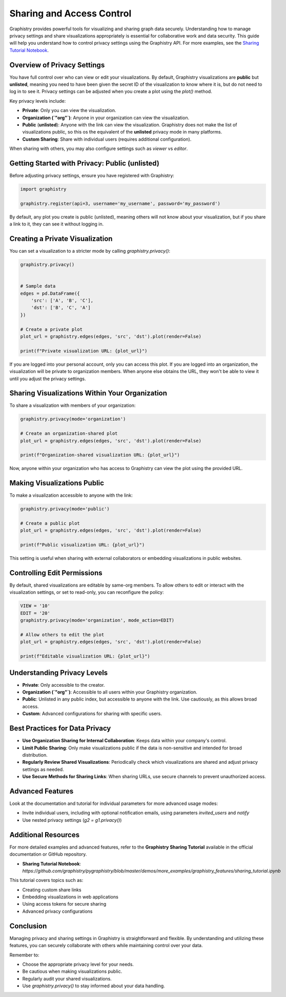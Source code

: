 Sharing and Access Control
==========================

Graphistry provides powerful tools for visualizing and sharing graph data securely. Understanding how to manage privacy settings and share visualizations appropriately is essential for collaborative work and data security. This guide will help you understand how to control privacy settings using the Graphistry API. For more examples, see the `Sharing Tutorial Notebook <https://github.com/graphistry/pygraphistry/blob/master/demos/more_examples/graphistry_features/sharing_tutorial.ipynb>`_.

Overview of Privacy Settings
----------------------------

You have full control over who can view or edit your visualizations. By default, Graphistry visualizations are **public** but **unlisted**, meaning you need to have been given the secret ID of the visualization to know where it is, but do not need to log in to see it. Privacy settings can be adjusted when you create a plot using the `plot()` method.

Key privacy levels include:

- **Private**: Only you can view the visualization.
- **Organization (`"org"`)**: Anyone in your organization can view the visualization.
- **Public** (**unlisted**): Anyone with the link can view the visualization. Graphistry does not make the list of visualizations public, so this os the equivalent of the **unlisted** privacy mode in many platforms.
- **Custom Sharing**: Share with individual users (requires additional configuration).

When sharing with others, you may also configure settings such as `viewer` vs `editor`.

Getting Started with Privacy: Public (unlisted)
------------------------------------------------

Before adjusting privacy settings, ensure you have registered with Graphistry:

.. code-block:: python

    import graphistry

    graphistry.register(api=3, username='my_username', password='my_password')

By default, any plot you create is public (unlisted), meaning others will not know about your visualization, but if you share a link to it, they can see it without logging in.

Creating a Private Visualization
--------------------------------

You can set a visualization to a stricter mode by calling `graphistry.privacy()`:

.. code-block:: python

    graphistry.privacy()


    # Sample data
    edges = pd.DataFrame({
        'src': ['A', 'B', 'C'],
        'dst': ['B', 'C', 'A']
    })

    # Create a private plot
    plot_url = graphistry.edges(edges, 'src', 'dst').plot(render=False)

    print(f"Private visualization URL: {plot_url}")

If you are logged into your personal account, only you can access this plot. If you are logged into an organization, the visualization will be private to organization members. When anyone else obtains the URL, they won't be able to view it until you adjust the privacy settings. 

Sharing Visualizations Within Your Organization
-----------------------------------------------

To share a visualization with members of your organization:

.. code-block:: python

    graphistry.privacy(mode='organization')

    # Create an organization-shared plot
    plot_url = graphistry.edges(edges, 'src', 'dst').plot(render=False)

    print(f"Organization-shared visualization URL: {plot_url}")

Now, anyone within your organization who has access to Graphistry can view the plot using the provided URL.

Making Visualizations Public
----------------------------

To make a visualization accessible to anyone with the link:

.. code-block:: python

    graphistry.privacy(mode='public')

    # Create a public plot
    plot_url = graphistry.edges(edges, 'src', 'dst').plot(render=False)

    print(f"Public visualization URL: {plot_url}")

This setting is useful when sharing with external collaborators or embedding visualizations in public websites.

Controlling Edit Permissions
----------------------------

By default, shared visualizations are editable by same-org members. To allow others to edit or interact with the visualization settings, or set to read-only, you can reconfigure the policy:

.. code-block:: python

    VIEW = '10'
    EDIT = '20'
    graphistry.privacy(mode='organization', mode_action=EDIT)

    # Allow others to edit the plot
    plot_url = graphistry.edges(edges, 'src', 'dst').plot(render=False)

    print(f"Editable visualization URL: {plot_url}")


Understanding Privacy Levels
----------------------------

- **Private**: Only accessible to the creator.
- **Organization (`"org"`)**: Accessible to all users within your Graphistry organization.
- **Public**: Unlisted in any public index, but accessible to anyone with the link. Use cautiously, as this allows broad access.
- **Custom**: Advanced configurations for sharing with specific users.

Best Practices for Data Privacy
-------------------------------

- **Use Organization Sharing for Internal Collaboration**: Keeps data within your company's control.
- **Limit Public Sharing**: Only make visualizations public if the data is non-sensitive and intended for broad distribution.
- **Regularly Review Shared Visualizations**: Periodically check which visualizations are shared and adjust privacy settings as needed.
- **Use Secure Methods for Sharing Links**: When sharing URLs, use secure channels to prevent unauthorized access.

Advanced Features
------------------------------------------------------

Look at the documentation and tutorial for individual parameters for more advanced usage modes:

- Invite individual users, including with optional notification emails, using parameters `invited_users` and `notify`

- Use nested privacy settings (`g2 = g1.privacy()`)

Additional Resources
--------------------

For more detailed examples and advanced features, refer to the **Graphistry Sharing Tutorial** available in the official documentation or GitHub repository.

- **Sharing Tutorial Notebook**: `https://github.com/graphistry/pygraphistry/blob/master/demos/more_examples/graphistry_features/sharing_tutorial.ipynb`

This tutorial covers topics such as:

- Creating custom share links
- Embedding visualizations in web applications
- Using access tokens for secure sharing
- Advanced privacy configurations

Conclusion
----------

Managing privacy and sharing settings in Graphistry is straightforward and flexible. By understanding and utilizing these features, you can securely collaborate with others while maintaining control over your data.

Remember to:

- Choose the appropriate privacy level for your needs.
- Be cautious when making visualizations public.
- Regularly audit your shared visualizations.
- Use `graphistry.privacy()` to stay informed about your data handling.

